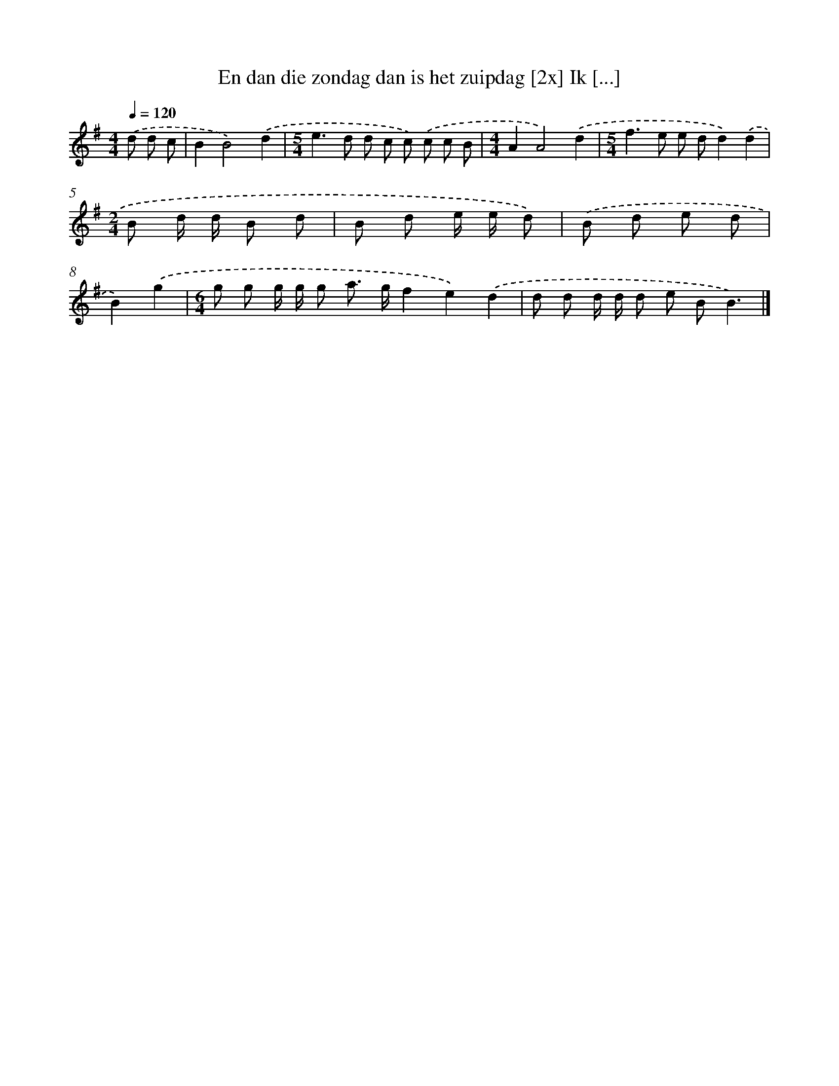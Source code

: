 X: 4312
T: En dan die zondag dan is het zuipdag [2x] Ik [...]
%%abc-version 2.0
%%abcx-abcm2ps-target-version 5.9.1 (29 Sep 2008)
%%abc-creator hum2abc beta
%%abcx-conversion-date 2018/11/01 14:36:08
%%humdrum-veritas 3747539873
%%humdrum-veritas-data 1163451870
%%continueall 1
%%barnumbers 0
L: 1/8
M: 4/4
Q: 1/4=120
K: G clef=treble
.('d d c [I:setbarnb 1]|
B2B4).('d2 |
[M:5/4]e2>d2 d c c) .('c c B |
[M:4/4]A2A4).('d2 |
[M:5/4]f2>e2 e dd2).('d2 |
[M:2/4]B d/ d/ B d |
B d e/ e/ d) |
.('B d e d |
B2).('g2 |
[M:6/4]g g g/ g/ g a> gf2e2).('d2 |
d d d/ d/ d e BB3) |]
